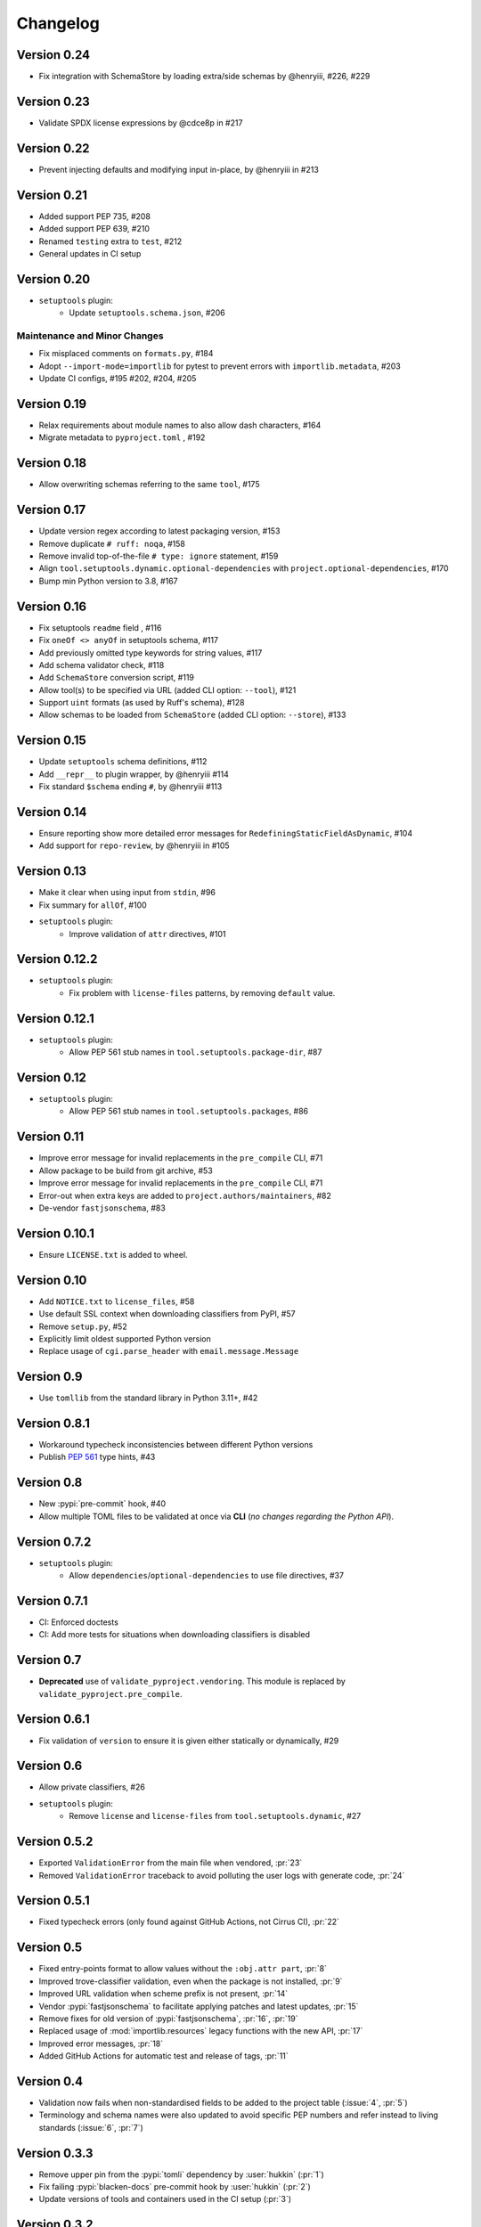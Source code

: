 =========
Changelog
=========

..
   Development Version
   ====================

Version 0.24
============
* Fix integration with SchemaStore by loading extra/side schemas by @henryiii, #226, #229

Version 0.23
============
* Validate SPDX license expressions by @cdce8p in #217

Version 0.22
============
* Prevent injecting defaults and modifying input in-place, by @henryiii in #213

Version 0.21
============
* Added support PEP 735, #208
* Added support PEP 639, #210
* Renamed ``testing`` extra to ``test``, #212
* General updates in CI setup

Version 0.20
============
- ``setuptools`` plugin:
   * Update ``setuptools.schema.json``, #206

Maintenance and Minor Changes
-----------------------------
- Fix misplaced comments on ``formats.py``, #184
- Adopt ``--import-mode=importlib`` for pytest to prevent errors with ``importlib.metadata``, #203
- Update CI configs, #195 #202, #204, #205

Version 0.19
============
- Relax requirements about module names to also allow dash characters, #164
- Migrate metadata to ``pyproject.toml`` , #192

Version 0.18
============
- Allow overwriting schemas referring to the same ``tool``, #175

Version 0.17
============
- Update version regex according to latest packaging version, #153
- Remove duplicate ``# ruff: noqa``, #158
- Remove invalid top-of-the-file ``# type: ignore`` statement, #159
- Align ``tool.setuptools.dynamic.optional-dependencies`` with ``project.optional-dependencies``, #170
- Bump min Python version to 3.8, #167

Version 0.16
============
- Fix setuptools ``readme`` field , #116
- Fix ``oneOf <> anyOf`` in setuptools schema, #117
- Add previously omitted type keywords for string values, #117
- Add schema validator check, #118
- Add ``SchemaStore`` conversion script, #119
- Allow tool(s) to be specified via URL (added CLI option: ``--tool``), #121
- Support ``uint`` formats (as used by Ruff's schema), #128
- Allow schemas to be loaded from ``SchemaStore`` (added CLI option: ``--store``), #133

Version 0.15
============
- Update ``setuptools`` schema definitions, #112
- Add ``__repr__`` to plugin wrapper, by @henryiii #114
- Fix standard ``$schema`` ending ``#``, by @henryiii #113

Version 0.14
============

- Ensure reporting show more detailed error messages for ``RedefiningStaticFieldAsDynamic``, #104
- Add support for ``repo-review``, by @henryiii in #105

Version 0.13
============

- Make it clear when using input from ``stdin``, #96
- Fix summary for ``allOf``, #100
- ``setuptools`` plugin:
    - Improve validation of ``attr`` directives, #101

Version 0.12.2
==============

- ``setuptools`` plugin:
    - Fix problem with ``license-files`` patterns,
      by removing ``default`` value.

Version 0.12.1
==============

- ``setuptools`` plugin:
    - Allow PEP 561 stub names in ``tool.setuptools.package-dir``, #87

Version 0.12
============

- ``setuptools`` plugin:
    - Allow PEP 561 stub names in ``tool.setuptools.packages``, #86

Version 0.11
============

- Improve error message for invalid replacements in the ``pre_compile`` CLI, #71
- Allow package to be build from git archive, #53
- Improve error message for invalid replacements in the ``pre_compile`` CLI, #71
- Error-out when extra keys are added to ``project.authors/maintainers``, #82
- De-vendor ``fastjsonschema``, #83

Version 0.10.1
==============

- Ensure ``LICENSE.txt`` is added to wheel.

Version 0.10
============

- Add ``NOTICE.txt`` to ``license_files``, #58
- Use default SSL context when downloading classifiers from PyPI, #57
- Remove ``setup.py``, #52
- Explicitly limit oldest supported Python version
- Replace usage of ``cgi.parse_header`` with ``email.message.Message``

Version 0.9
===========

- Use ``tomllib`` from the standard library in Python 3.11+, #42

Version 0.8.1
=============

- Workaround typecheck inconsistencies between different Python versions
- Publish :pep:`561` type hints, #43

Version 0.8
===========

- New :pypi:`pre-commit` hook, #40
- Allow multiple TOML files to be validated at once via **CLI**
  (*no changes regarding the Python API*).

Version 0.7.2
=============

- ``setuptools`` plugin:
    - Allow ``dependencies``/``optional-dependencies`` to use file directives, #37

Version 0.7.1
=============

- CI: Enforced doctests
- CI: Add more tests for situations when downloading classifiers is disabled

Version 0.7
===========

- **Deprecated** use of ``validate_pyproject.vendoring``.
  This module is replaced by ``validate_pyproject.pre_compile``.

Version 0.6.1
=============

- Fix validation of ``version`` to ensure it is given either statically or dynamically, #29

Version 0.6
=============

- Allow private classifiers, #26
- ``setuptools`` plugin:
   - Remove ``license`` and ``license-files`` from ``tool.setuptools.dynamic``, #27

Version 0.5.2
=============

- Exported ``ValidationError`` from the main file when vendored, :pr:`23`
- Removed ``ValidationError`` traceback to avoid polluting the user logs with generate code, :pr:`24`

Version 0.5.1
=============

- Fixed typecheck errors (only found against GitHub Actions, not Cirrus CI), :pr:`22`

Version 0.5
===========

- Fixed entry-points format to allow values without the ``:obj.attr part``, :pr:`8`
- Improved trove-classifier validation, even when the package is not installed, :pr:`9`
- Improved URL validation when scheme prefix is not present, :pr:`14`
- Vendor :pypi:`fastjsonschema` to facilitate applying patches and latest updates, :pr:`15`
- Remove fixes for old version of :pypi:`fastjsonschema`, :pr:`16`, :pr:`19`
- Replaced usage of :mod:`importlib.resources` legacy functions with the new API, :pr:`17`
- Improved error messages, :pr:`18`
- Added GitHub Actions for automatic test and release of tags, :pr:`11`

Version 0.4
===========

- Validation now fails when non-standardised fields to be added to the
  project table (:issue:`4`, :pr:`5`)
- Terminology and schema names were also updated to avoid specific PEP numbers
  and refer instead to living standards (:issue:`6`, :pr:`7`)

Version 0.3.3
=============

- Remove upper pin from the :pypi:`tomli` dependency by :user:`hukkin` (:pr:`1`)
- Fix failing :pypi:`blacken-docs` pre-commit hook by :user:`hukkin` (:pr:`2`)
- Update versions of tools and containers used in the CI setup (:pr:`3`)

Version 0.3.2
=============

- Updated ``fastjsonschema`` dependency version.
- Removed workarounds for ``fastjsonschema``  pre 2.15.2

Version 0.3.1
=============

- ``setuptools`` plugin:
   - Fixed missing ``required`` properties for the ``attr:`` and ``file:``
     directives (previously empty objects were allowed).

Version 0.3
===========

- ``setuptools`` plugin:
   - Added support for ``readme``, ``license`` and ``license-files`` via ``dynamic``.

     .. warning::
         ``license`` and ``license-files`` in ``dynamic`` are **PROVISIONAL**
         they are likely to change depending on :pep:`639`

   - Removed support for ``tool.setuptools.dynamic.{scripts,gui-scripts}``.
     Dynamic values for ``project.{scripts,gui-scripts}`` are expected to be
     dynamically derived from ``tool.setuptools.dynamic.entry-points``.

Version 0.2
===========

- ``setuptools`` plugin:
   - Added ``cmdclass`` support

Version 0.1
===========

- ``setuptools`` plugin:
   - Added ``data-files``  support (although this option is marked as deprecated).
   - Unified ``tool.setuptools.packages.find`` and ``tool.setuptools.packages.find-namespace``
     options by adding a new keyword ``namespaces``
   - ``tool.setuptools.packages.find.where`` now accepts a list of directories
     (previously only one directory was accepted).

Version 0.0.1
=============

- Initial release with basic functionality
